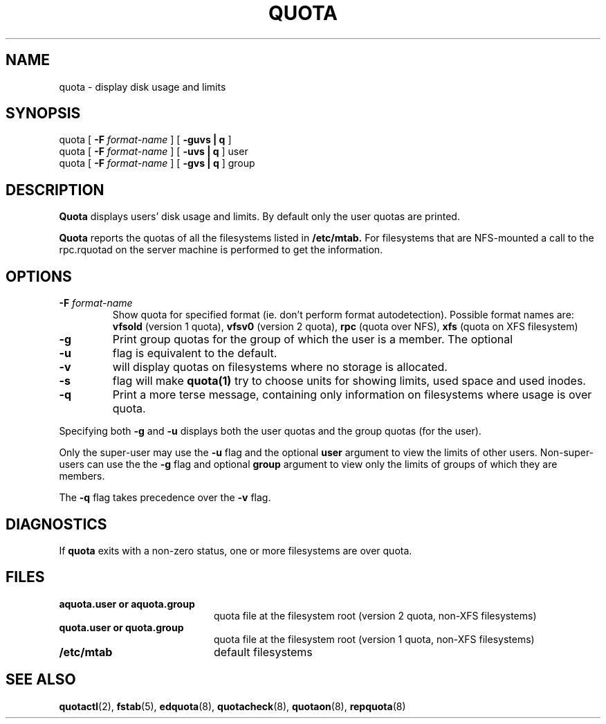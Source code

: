 .TH QUOTA 1
.SH NAME
quota \- display disk usage and limits
.SH SYNOPSIS
quota [
.B -F
.I format-name
] [
.B -guvs | q
]
.br
quota [
.B -F
.I format-name
] [
.B -uvs | q
] user
.br
quota [
.B -F
.I format-name
] [
.B -gvs | q
] group
.SH DESCRIPTION
.B Quota
displays users' disk usage and limits.
By default only the user quotas are printed.
.PP
.B Quota
reports the quotas of all the filesystems listed in
.B /etc/mtab.
For filesystems that are NFS-mounted a call to the rpc.rquotad on
the server machine is performed to get the information.
.SH OPTIONS
.TP
.B \-F \f2format-name\f1
Show quota for specified format (ie. don't perform format autodetection).
Possible format names are:
.B vfsold
(version 1 quota),
.B vfsv0
(version 2 quota),
.B rpc
(quota over NFS),
.B xfs
(quota on XFS filesystem)
.TP
.B \-g
Print group quotas for the group 
of which the user is a member.
The optional
.TP
.B \-u
flag is equivalent to the default.
.TP
.B \-v
will display quotas on filesystems
where no storage is allocated.
.TP
.B \-s
flag will make
.BR quota(1)
try to choose units for showing limits, used space and used inodes.
.TP
.B \-q
Print a more terse message,
containing only information
on filesystems where usage is over quota.
.LP
Specifying both
.B \-g
and
.B \-u
displays both the user quotas and the group quotas (for
the user).
.LP
Only the super-user may use the
.B \-u
flag and the optional
.B user
argument to view the limits of other users.
Non-super-users can use the the
.B \-g
flag and optional
.B group
argument to view only the limits of groups of which they are members.
.LP
The
.B \-q
flag takes precedence over the
.B \-v
flag.
.SH DIAGNOSTICS
If
.B quota
exits with a non-zero status, one or more filesystems
are over quota.
.SH FILES
.PD 0
.TP 20
.B aquota.user or aquota.group
quota file at the filesystem root (version 2 quota, non-XFS filesystems)
.TP 20
.B quota.user or quota.group
quota file at the filesystem root (version 1 quota, non-XFS filesystems)
.TP
.B /etc/mtab
default filesystems
.PD
.SH SEE ALSO
.BR quotactl (2),
.BR fstab (5),
.BR edquota (8),
.BR quotacheck (8),
.BR quotaon (8),
.BR repquota (8)
